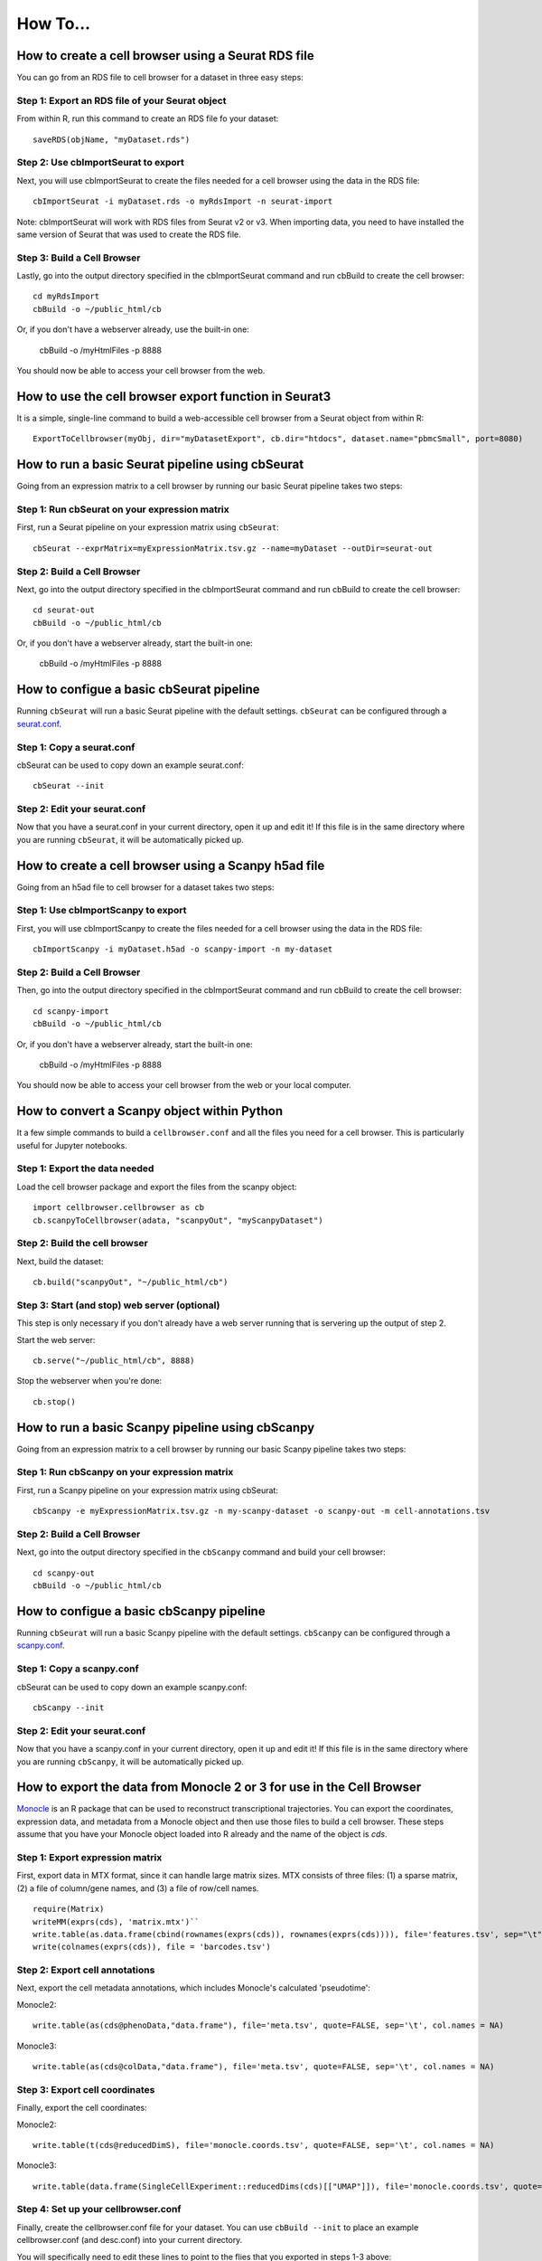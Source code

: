 How To...
____

How to create a cell browser using a Seurat RDS file
^^^^

You can go from an RDS file to cell browser for a dataset in three easy steps:

Step 1: Export an RDS file of your Seurat object
""""

From within R, run this command to create an RDS file fo your dataset::

  saveRDS(objName, "myDataset.rds")

Step 2: Use cbImportSeurat to export 
""""

Next, you will use cbImportSeurat to create the files needed for a cell browser using the data in the RDS file::

  cbImportSeurat -i myDataset.rds -o myRdsImport -n seurat-import

Note: cbImportSeurat will work with RDS files from Seurat v2 or v3. When importing data, you need to have installed the same version of Seurat that was used to create the RDS file.

Step 3: Build a Cell Browser
""""

Lastly, go into the output directory specified in the cbImportSeurat command and run cbBuild to create the cell browser::

  cd myRdsImport
  cbBuild -o ~/public_html/cb

Or, if you don't have a webserver already, use the built-in one:

  cbBuild -o /myHtmlFiles -p 8888

You should now be able to access your cell browser from the web.

How to use the cell browser export function in Seurat3
^^^^

It is a simple, single-line command to build a web-accessible cell browser from a Seurat object from within R:: 

 ExportToCellbrowser(myObj, dir="myDatasetExport", cb.dir="htdocs", dataset.name="pbmcSmall", port=8080)




How to run a basic Seurat pipeline using cbSeurat
^^^^

Going from an expression matrix to a cell browser by running our basic Seurat pipeline takes two steps:

Step 1: Run cbSeurat on your expression matrix
""""

First, run a Seurat pipeline on your expression matrix using ``cbSeurat``::

  cbSeurat --exprMatrix=myExpressionMatrix.tsv.gz --name=myDataset --outDir=seurat-out

Step 2: Build a Cell Browser
""""

Next, go into the output directory specified in the cbImportSeurat command and run cbBuild to create the cell browser::

  cd seurat-out
  cbBuild -o ~/public_html/cb

Or, if you don't have a webserver already, start the built-in one:

  cbBuild -o /myHtmlFiles -p 8888


How to configue a basic cbSeurat pipeline
^^^^

Running ``cbSeurat`` will run a basic Seurat pipeline with the default settings. ``cbSeurat`` can be configured through a `seurat.conf <https://github.com/maximilianh/cellBrowser/blob/master/src/cbPyLib/cellbrowser/sampleConfig/seurat.conf>`_.

Step 1: Copy a seurat.conf 
""""

cbSeurat can be used to copy down an example seurat.conf::
 
  cbSeurat --init

Step 2: Edit your seurat.conf
""""

Now that you have a seurat.conf in your current directory, open it up and edit it! If this file is in the same 
directory where you are running ``cbSeurat``, it will be automatically picked up. 



How to create a cell browser using a Scanpy h5ad file
^^^^

Going from an h5ad file to cell browser for a dataset takes two steps:

Step 1: Use cbImportScanpy to export 
""""

First, you will use cbImportScanpy to create the files needed for a cell browser using the data in the RDS file::

  cbImportScanpy -i myDataset.h5ad -o scanpy-import -n my-dataset

Step 2: Build a Cell Browser
""""

Then, go into the output directory specified in the cbImportSeurat command and run cbBuild to create the cell browser::

  cd scanpy-import
  cbBuild -o ~/public_html/cb

Or, if you don't have a webserver already, start the built-in one:

  cbBuild -o /myHtmlFiles -p 8888

You should now be able to access your cell browser from the web or your local computer.


How to convert a Scanpy object within Python
^^^^

It a few simple commands to build a ``cellbrowser.conf`` and all the files you need for a cell
browser. This is particularly useful for Jupyter notebooks. 


Step 1: Export the data needed
""""

Load the cell browser package and export the files from the scanpy object::

 import cellbrowser.cellbrowser as cb
 cb.scanpyToCellbrowser(adata, "scanpyOut", "myScanpyDataset")

Step 2: Build the cell browser
""""

Next, build the dataset::

  cb.build("scanpyOut", "~/public_html/cb")

Step 3: Start (and stop) web server (optional)
""""

This step is only necessary if you don't already have a web server running that is servering up the output of step 2.

Start the web server::

  cb.serve("~/public_html/cb", 8888)

Stop the webserver when you're done::

  cb.stop()


How to run a basic Scanpy pipeline using cbScanpy
^^^^

Going from an expression matrix to a cell browser by running our basic Scanpy pipeline takes two steps:

Step 1: Run cbScanpy on your expression matrix
""""

First, run a Scanpy pipeline on your expression matrix using cbSeurat::

  cbScanpy -e myExpressionMatrix.tsv.gz -n my-scanpy-dataset -o scanpy-out -m cell-annotations.tsv

Step 2: Build a Cell Browser
""""

Next, go into the output directory specified in the ``cbScanpy`` command and build your cell browser::

  cd scanpy-out
  cbBuild -o ~/public_html/cb

How to configue a basic cbScanpy pipeline
^^^^

Running ``cbSeurat`` will run a basic Scanpy pipeline with the default settings. ``cbScanpy`` can be configured through a `scanpy.conf <https://github.com/maximilianh/cellBrowser/blob/master/src/cbPyLib/cellbrowser/sampleConfig/scanpy.conf>`_.

Step 1: Copy a scanpy.conf 
""""

cbSeurat can be used to copy down an example scanpy.conf::
 
  cbScanpy --init

Step 2: Edit your seurat.conf
""""

Now that you have a scanpy.conf in your current directory, open it up and edit it! If this file is in the same 
directory where you are running ``cbScanpy``, it will be automatically picked up. 

How to export the data from Monocle 2 or 3 for use in the Cell Browser
^^^^
`Monocle <https://cole-trapnell-lab.github.io/monocle-release/>`_ is an R package that can be used to reconstruct 
transcriptional trajectories. You can export the coordinates, expression data, and metadata from a
Monocle object and then use those files to build a cell browser. These steps assume that you have your Monocle
object loaded into R already and the name of the object is `cds`. 

Step 1: Export expression matrix
""""

First, export data in MTX format, since it can handle large matrix sizes. MTX consists of three files: 
(1) a sparse matrix, (2) a file of column/gene names, and (3) a file of row/cell names.

::

  require(Matrix)
  writeMM(exprs(cds), 'matrix.mtx')``
  write.table(as.data.frame(cbind(rownames(exprs(cds)), rownames(exprs(cds)))), file='features.tsv', sep="\t", row.names=F, col.names=F, quote=F)
  write(colnames(exprs(cds)), file = 'barcodes.tsv')

Step 2: Export cell annotations
""""

Next, export the cell metadata annotations, which includes Monocle's calculated 'pseudotime':

Monocle2::

  write.table(as(cds@phenoData,"data.frame"), file='meta.tsv', quote=FALSE, sep='\t', col.names = NA)

Monocle3::

  write.table(as(cds@colData,"data.frame"), file='meta.tsv', quote=FALSE, sep='\t', col.names = NA)

Step 3: Export cell coordinates
""""

Finally, export the cell coordinates:

Monocle2::

  write.table(t(cds@reducedDimS), file='monocle.coords.tsv', quote=FALSE, sep='\t', col.names = NA)

Monocle3::

  write.table(data.frame(SingleCellExperiment::reducedDims(cds)[["UMAP"]]), file='monocle.coords.tsv', quote=FALSE, sep='\t', col.names = NA)

Step 4: Set up your cellbrowser.conf
""""

Finally, create the cellbrowser.conf file for your dataset. You can use ``cbBuild --init`` to
place an example cellbrowser.conf (and desc.conf) into your current directory.

You will specifically need to edit these lines to point to the flies that you exported in steps 1-3 above:

::

  exprMatrix="matrix.mtx"
  meta="meta.tsv"
  coords=[
    {
      "file":"monocle.coords.tsv",
      "shortLabel":"Monocle Trajectory",
      "flipY":True,
    },
  ]
  defColorField="Pseudotime"
  
You will still need to set the other `required settings <https://github.com/maximilianh/cellBrowser/blob/master/src/cbPyLib/cellbrowser/sampleConfig/cellbrowser.conf#L1>`_ in your cellbrowser.conf as well



How to export the tree and data from URD for use in the Cell Browser
^^^^

`URD <https://github.com/farrellja/URD>`_ is an R package that can be used to reconstruct transcriptional
trajectories and then displaying this trajectory as a branching tree. You can export the tree diagram, 
expression data, and metadata from an URD object from within R and then use the resulting files to 
build a cell browser. 

Step 1: Export cell coordinates for the tree
""""

First, we need the coordinates for the cells in relation to the tree::

  write.table(urd_obj@tree$cell.layout, file='urd.coords.tsv', quote=FALSE, sep='\t', col.names = NA)

Step 2: Export line coordinates for the tree
""""

Next, we need the coordinates for the lines that make up the tree::

  write.table(urd_obj@tree$tree.layout, file='urd.lines.tsv', quote=FALSE, sep='\t', col.names = NA)

Step 3: Export expression matrix
""""

Export data in MTX format, since it can handle large matrix sizes. MTX consists of three files: 
(1) a sparse matrix, (2) a file of column names, and (3) a file of row names.

(1) MTX sparse matrix:

::

  writeMM(urd_obj@count.data, 'matrix.mtx')``

(2) Row names (genes):

::

  write.table(as.data.frame(cbind(rownames(urd_obj@count.data), rownames(urd_obj@count.data))), file='genes.tsv', sep="\t", row.names=F, col.names=F, quote=F)

(3) Column names (samples/cells):

::

  write(colnames(urd_obj@count.data), file = 'barcodes.tsv')

Step 4: Convert MTX to tsv.gz
""""

It's easiest to specify a single exprMatrix.tsv.gz file in your cellbrowser.conf later,
so we'll convert our exported MTX to tsv via ``cbTool mtx2tsv``::

  cbTool mtx2tsv matrix.mtx genes.tsv barcodes.tsv exprMatrix.tsv.gz

Step 5: Export metadata
""""

Metadata annotations are also needed for a cell browser::

  write.table(urd_obj@meta, file='meta.tsv', quote=FALSE, sep='\t', col.names = NA)

Step 6: Export tSNE (optional)
""""

The cell coordinates and lines from steps one and two above satisfy the cell browser's need for a layout, however, 
URD can generate a tSNE layout as part of it's run. You can export these coordinates
for use in the cell browser::

  write.table(urd_obj@tsne.y, file='tsne.coords.tsv', quote=FALSE, sep='\t', col.names = NA)

Step 7: Create your cellbrowser.conf
""""

Next create the cellbrowser.conf file for your dataset. You can use ``cbBuild --init`` to
place an example cellbrowser.conf (and desc.conf) into your current directory.

You will specifically need to edit these lines to point to the flies that you exported in steps 1-5 above:

::


  exprMatrix="exprMatrix.tsv.gz"

  meta="meta.tsv"

  coords=[
    {
      "file":"urd.coords.tsv",
      "lineFile":"urd.lines.tsv",
      "shortLabel":"URD Trajectory",
      "flipY":True,
      "lineFlipY": True
    },
    {
      "file": "tsne.coords.tsv",
      "shortLabel":"tSNE"
    }
  ]
  
You will still need to set the other `required settings <https://github.com/maximilianh/cellBrowser/blob/master/src/cbPyLib/cellbrowser/sampleConfig/cellbrowser.conf#L1>`_ in your cellbrowser.conf as well

How to start the webserver without building datasets
^^^^

If you have stopped the built-in webserver and want to start it again, without rebuilding the entire dataset, use the cbUpgrade tool:

  cbUpgrade -o /myHtmlFiles -p 8888

How to visualize single-cell ATAC-seq data in the Cell Browser
^^^^

The Cell Browser supports single-cell ATAC-seq data. It requires the same files that a standard dataset needs with the added requirement of knowing the gene models to enable searching for peaks around genes. Typically ATAC-seq data includes inferred gene signal analysis as well, so the gene models used for that should be the same used here.

Step 1: Gather required files
""""

You will the following three files:

* Expression matrix with cell names as columns and peak ranges as rows. 
* Cell annotations/metadata
* Layout coordinats (e.g. UMAP)

Step 2: Determine GENCODE Gene Model version (optional)
""""

If you don't know the GENCODE version used, cbGenes can determine the most likely version used from a list of gene identifiers:

::

 cbGenes guess exprMatrix.tsv.gz human

The first column of this file should be the gene symbols of GENCODE gene IDs (e.g. ENSG00000184779).

Step 3: Download the gene model files
""""

Once you know the version, download the appropriate files to your cellbrowserData directory:

::

 cbGenes fetch gencode-34        # geneId -> symbol mapping for human gencode relase 34
 cbGenes fetch hg38.gencode-34   # gene -> chrom mapping for human gencode relase 34

Both files are required for this to work.

Step 4: Set up your cellbrowser.conf
""""

You will need to add the following lines to your ``cellbrowser.conf``:

::

 atacSearch = "hg38.gencode-34" # Version downloaded in Step 3 combined with the UCSC assembly name
 geneLabel = "Peak" 

You will still need to set the other `required settings <https://github.com/maximilianh/cellBrowser/blob/master/src/cbPyLib/cellbrowser/sampleConfig/cellbrowser.conf#L1>`_ in your cellbrowser.conf as well

Step 5: Build your Cell Browser
""""

After all is set up, build your cell browser:

::

 cbBuild -o alpha
